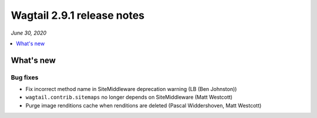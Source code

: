 ===========================
Wagtail 2.9.1 release notes
===========================

*June 30, 2020*

.. contents::
    :local:
    :depth: 1


What's new
==========

Bug fixes
~~~~~~~~~

* Fix incorrect method name in SiteMiddleware deprecation warning (LB (Ben Johnston))
* ``wagtail.contrib.sitemaps`` no longer depends on SiteMiddleware (Matt Westcott)
* Purge image renditions cache when renditions are deleted (Pascal Widdershoven, Matt Westcott)
